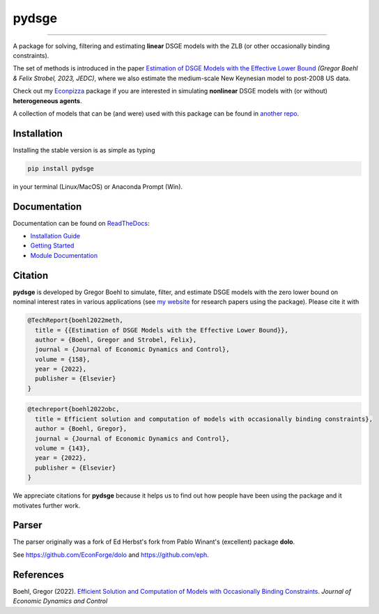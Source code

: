 
pydsge
======

.. |badge0| image:: https://badge.fury.io/py/pydsge.svg
    :target: https://badge.fury.io/py/pydsge

.. |badge1| image:: https://github.com/gboehl/pydsge/actions/workflows/continuous-integration.yml/badge.svg
    :target: https://github.com/gboehl/pydsge/actions/workflows/continuous-integration.yml


|badge0| |badge1| 

----

A package for solving, filtering and estimating **linear** DSGE models with the ZLB (or other occasionally binding constraints).

The set of methods is introduced in the paper `Estimation of DSGE Models with the Effective Lower Bound <https://gregorboehl.com/live/bczlb_BS.pdf>`_ *(Gregor Boehl & Felix Strobel, 2023, JEDC)*, where we also estimate the medium-scale New Keynesian model to post-2008 US data.

Check out my `Econpizza <https://github.com/gboehl/econpizza>`_ package if you are interested in simulating **nonlinear** DSGE models with (or without) **heterogeneous agents**.

A collection of models that can be (and were) used with this package can be found in `another repo <https://github.com/gboehl/projectlib/tree/master/yamls>`_.

Installation
-------------

Installing the stable version is as simple as typing

.. code-block:: bash

   pip install pydsge

in your terminal (Linux/MacOS) or Anaconda Prompt (Win). 

Documentation
-------------

Documentation can be found on `ReadTheDocs <https://pydsge.readthedocs.io/en/latest/index.html>`_:

- `Installation Guide <https://pydsge.readthedocs.io/en/latest/installation_guide.html>`_
- `Getting Started <https://pydsge.readthedocs.io/en/latest/getting_started.html>`_
- `Module Documentation <https://pydsge.readthedocs.io/en/latest/modules.html>`_

Citation
--------

**pydsge** is developed by Gregor Boehl to simulate, filter, and estimate DSGE models with the zero lower bound on nominal interest rates in various applications (see `my website <https://gregorboehl.com>`_ for research papers using the package). Please cite it with

.. code-block:: latex

    @TechReport{boehl2022meth,
      title = {{Estimation of DSGE Models with the Effective Lower Bound}},
      author = {Boehl, Gregor and Strobel, Felix},
      journal = {Journal of Economic Dynamics and Control},
      volume = {158},
      year = {2022},
      publisher = {Elsevier}
    }

.. code-block:: latex

    @techreport{boehl2022obc,
      title = Efficient solution and computation of models with occasionally binding constraints},
      author = {Boehl, Gregor},
      journal = {Journal of Economic Dynamics and Control},
      volume = {143},
      year = {2022},
      publisher = {Elsevier}
    }


We appreciate citations for **pydsge** because it helps us to find out how people have
been using the package and it motivates further work.


Parser
------

The parser originally was a fork of Ed Herbst's fork from Pablo Winant's (excellent) package **dolo**. 

See https://github.com/EconForge/dolo and https://github.com/eph.


References
----------

Boehl, Gregor (2022). `Efficient Solution and Computation of Models with Occasionally Binding Constraints <http://gregorboehl.com/live/obc_boehl.pdf>`_. *Journal of Economic Dynamics and Control*
